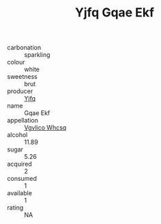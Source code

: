 :PROPERTIES:
:ID:                     d53ba93f-2ec9-4b59-9a8e-a907b92a36f1
:END:
#+TITLE: Yjfq Gqae Ekf 

- carbonation :: sparkling
- colour :: white
- sweetness :: brut
- producer :: [[id:35992ec3-be8f-45d4-87e9-fe8216552764][Yjfq]]
- name :: Gqae Ekf
- appellation :: [[id:b445b034-7adb-44b8-839a-27b388022a14][Vgvlico Whcsq]]
- alcohol :: 11.89
- sugar :: 5.26
- acquired :: 2
- consumed :: 1
- available :: 1
- rating :: NA


